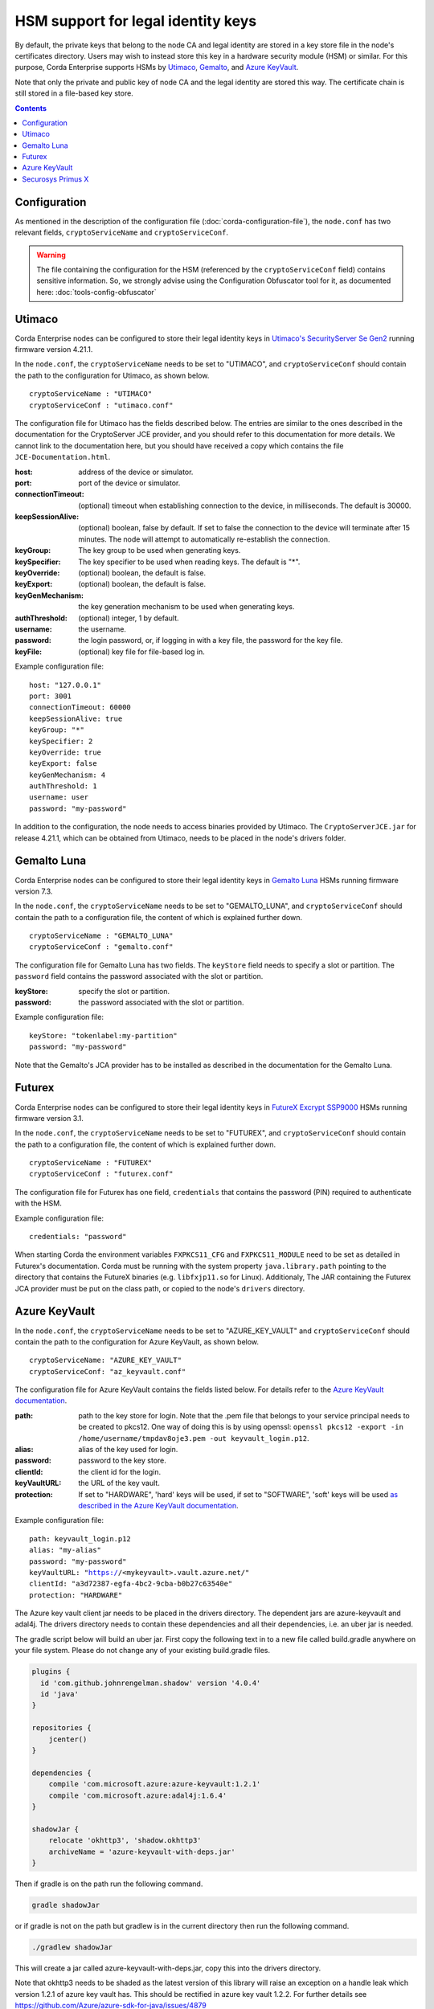 HSM support for legal identity keys
===================================

By default, the private keys that belong to the node CA and legal identity are stored in a key store file in the node's certificates directory. Users may wish to instead store this key in a hardware security module (HSM) or similar. For this purpose, Corda Enterprise supports HSMs by `Utimaco <https://hsm.utimaco.com>`_, `Gemalto <https://www.gemalto.com>`_, and `Azure KeyVault <https://azure.microsoft.com/en-gb/services/key-vault>`_.

Note that only the private and public key of node CA and the legal identity are stored this way. The certificate chain is still stored in a file-based key store.

.. contents::

Configuration
-------------

As mentioned in the description of the configuration file (:doc:`corda-configuration-file`), the ``node.conf`` has two relevant fields, ``cryptoServiceName`` and ``cryptoServiceConf``.

.. warning:: The file containing the configuration for the HSM (referenced by the ``cryptoServiceConf`` field) contains sensitive information. So, we strongly advise using the Configuration Obfuscator tool for it, as documented here: :doc:`tools-config-obfuscator`

Utimaco
-------

Corda Enterprise nodes can be configured to store their legal identity keys in `Utimaco's SecurityServer Se Gen2 <https://hsm.utimaco.com/products-hardware-security-modules/general-purpose-hsm/securityserver-se-gen2/>`_ running firmware version 4.21.1.

In the ``node.conf``, the ``cryptoServiceName`` needs to be set to "UTIMACO", and ``cryptoServiceConf`` should contain the path to the configuration for Utimaco, as shown below.

.. parsed-literal::

    cryptoServiceName : "UTIMACO"
    cryptoServiceConf : "utimaco.conf"

The configuration file for Utimaco has the fields described below. The entries are similar to the ones described in the documentation for the CryptoServer JCE provider, and you should refer to this documentation for more details. We cannot link to the documentation here, but you should have received a copy which contains the file ``JCE-Documentation.html``.

:host: address of the device or simulator.

:port: port of the device or simulator.

:connectionTimeout: (optional) timeout when establishing connection to the device, in milliseconds. The default is 30000.

:keepSessionAlive: (optional) boolean, false by default. If set to false the connection to the device will terminate after 15 minutes. The node will attempt to automatically re-establish the connection.

:keyGroup: The key group to be used when generating keys.

:keySpecifier: The key specifier to be used when reading keys. The default is "*".

:keyOverride: (optional) boolean, the default is false.

:keyExport: (optional) boolean, the default is false.

:keyGenMechanism: the key generation mechanism to be used when generating keys.

:authThreshold: (optional) integer, 1 by default.

:username: the username.

:password: the login password, or, if logging in with a key file, the password for the key file.

:keyFile: (optional) key file for file-based log in.

Example configuration file:

.. parsed-literal::

      host: "127.0.0.1"
      port: 3001
      connectionTimeout: 60000
      keepSessionAlive: true
      keyGroup: "*"
      keySpecifier: 2
      keyOverride: true
      keyExport: false
      keyGenMechanism: 4
      authThreshold: 1
      username: user
      password: "my-password"

In addition to the configuration, the node needs to access binaries provided by Utimaco. The ``CryptoServerJCE.jar`` for release 4.21.1, which can be obtained from Utimaco, needs to be placed in the node's drivers folder.

Gemalto Luna
------------

Corda Enterprise nodes can be configured to store their legal identity keys in `Gemalto Luna <https://safenet.gemalto.com/data-encryption/hardware-security-modules-hsms/safenet-network-hsm>`_ HSMs running firmware version 7.3.

In the ``node.conf``, the ``cryptoServiceName`` needs to be set to "GEMALTO_LUNA", and ``cryptoServiceConf`` should contain the path to a configuration file, the content of which is explained further down.

.. parsed-literal::

    cryptoServiceName : "GEMALTO_LUNA"
    cryptoServiceConf : "gemalto.conf"

The configuration file for Gemalto Luna has two fields. The ``keyStore`` field needs to specify a slot or partition. The ``password`` field contains the password associated with the slot or partition.

:keyStore: specify the slot or partition.

:password: the password associated with the slot or partition.

Example configuration file:

.. parsed-literal::

      keyStore: "tokenlabel:my-partition"
      password: "my-password"

Note that the Gemalto's JCA provider has to be installed as described in the documentation for the Gemalto Luna.

Futurex
-------

Corda Enterprise nodes can be configured to store their legal identity keys in `FutureX Excrypt SSP9000 <https://www.futurex.com/products/excrypt-ssp9000>`_ HSMs running firmware version 3.1.

In the ``node.conf``, the ``cryptoServiceName`` needs to be set to "FUTUREX", and ``cryptoServiceConf`` should contain the path to a configuration file, the content of which is explained further down.

.. parsed-literal::

    cryptoServiceName : "FUTUREX"
    cryptoServiceConf : "futurex.conf"

The configuration file for Futurex has one field, ``credentials`` that contains the password (PIN) required to authenticate with the HSM.

Example configuration file:

.. parsed-literal::

      credentials: "password"

When starting Corda the environment variables ``FXPKCS11_CFG`` and ``FXPKCS11_MODULE`` need to be set as detailed in Futurex's documentation.
Corda must be running with the system property ``java.library.path`` pointing to the directory that contains the FutureX binaries (e.g. ``libfxjp11.so`` for Linux).
Additionaly, The JAR containing the Futurex JCA provider must be put on the class path, or copied to the node's ``drivers`` directory.


Azure KeyVault
--------------

In the ``node.conf``, the ``cryptoServiceName`` needs to be set to "AZURE_KEY_VAULT" and ``cryptoServiceConf`` should contain the path to the configuration for Azure KeyVault, as shown below.

.. parsed-literal::

    cryptoServiceName: "AZURE_KEY_VAULT"
    cryptoServiceConf: "az_keyvault.conf"

The configuration file for Azure KeyVault contains the fields listed below. For details refer to the `Azure KeyVault documentation <https://docs.microsoft.com/en-gb/azure/key-vault>`_.

:path: path to the key store for login. Note that the .pem file that belongs to your service principal needs to be created to pkcs12. One way of doing this is by using openssl: ``openssl pkcs12 -export -in /home/username/tmpdav8oje3.pem -out keyvault_login.p12``.

:alias: alias of the key used for login.

:password: password to the key store.

:clientId: the client id for the login.

:keyVaultURL: the URL of the key vault.

:protection: If set to "HARDWARE", 'hard' keys will be used, if set to "SOFTWARE", 'soft' keys will be used `as described in the Azure KeyVault documentation <https://docs.microsoft.com/en-gb/azure/key-vault/about-keys-secrets-and-certificates#key-vault-keys>`_.

Example configuration file:

.. parsed-literal::

    path: keyvault_login.p12
    alias: "my-alias"
    password: "my-password"
    keyVaultURL: "https://<mykeyvault>.vault.azure.net/"
    clientId: "a3d72387-egfa-4bc2-9cba-b0b27c63540e"
    protection: "HARDWARE"

The Azure key vault client jar needs to be placed in the drivers directory.  The dependent jars are azure-keyvault and adal4j.
The drivers directory needs to contain these dependencies and all their dependencies, i.e. an uber jar is needed.

The gradle script below will build an uber jar. First copy the following text in to a new file called build.gradle anywhere on your file system.
Please do not change any of your existing build.gradle files.

.. code::

    plugins {
      id 'com.github.johnrengelman.shadow' version '4.0.4'
      id 'java'
    }

    repositories {
        jcenter()
    }

    dependencies {
        compile 'com.microsoft.azure:azure-keyvault:1.2.1'
        compile 'com.microsoft.azure:adal4j:1.6.4'
    }

    shadowJar {
        relocate 'okhttp3', 'shadow.okhttp3'
        archiveName = 'azure-keyvault-with-deps.jar'
    }

Then if gradle is on the path run the following command.

.. code::

    gradle shadowJar

or if gradle is not on the path but gradlew is in the current directory then run the following command.

.. code::

    ./gradlew shadowJar

This will create a jar called azure-keyvault-with-deps.jar, copy this into the drivers directory.

Note that okhttp3 needs to be shaded as the latest version of this library will raise an exception on a handle leak which version 1.2.1
of azure key vault has. This should be rectified in azure key vault 1.2.2. For further details see https://github.com/Azure/azure-sdk-for-java/issues/4879

Securosys Primus X
------------

Corda Enterprise nodes can be configured to store their legal identity keys in `Securosys Primus X <https://www.securosys.ch/product/high-availability-high-performance-hardware-security-module>`_ HSMs running firmware version 2.7.3.

In the ``node.conf``, the ``cryptoServiceName`` needs to be set to "PRIMUS_X", and ``cryptoServiceConf`` should contain the path to a configuration file, the content of which is explained further down.

.. parsed-literal::

    cryptoServiceName : "PRIMUS_X"
    cryptoServiceConf : "primusx.conf"

The configuration file for Securosys Primus X has the following fields:

:host: address of the device

:port: port of the device

:username: the username of the account

:password: the login password of the account

Example configuration file:

.. parsed-literal::

      host: "some-address.securosys.ch"
      port: 2000
      username: "my-username"
      password: "my-password"

In addition to the configuration, the Securosys' Primus X JCA provider (version 1.8.0) needs to be placed in the node's drivers folder.